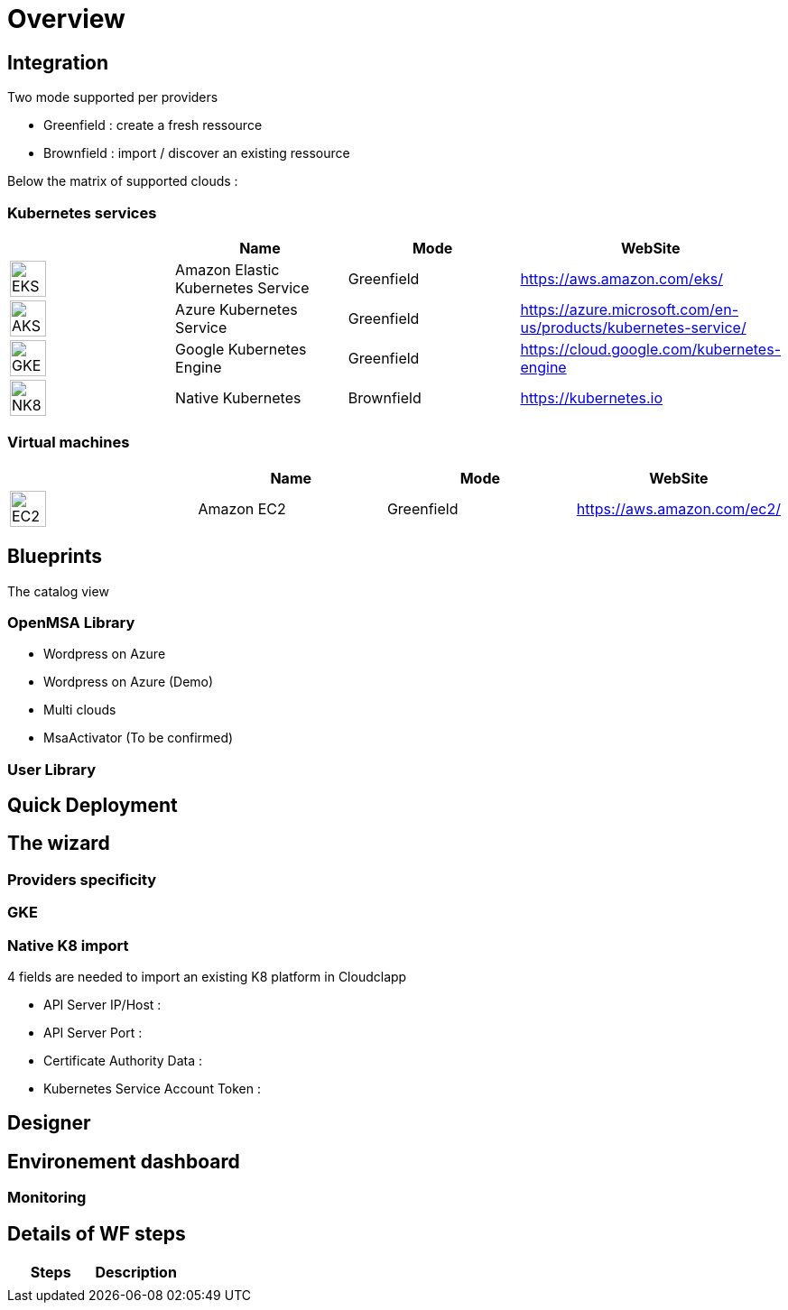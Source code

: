 
= Overview =
ifndef::imagesdir[:imagesdir: images/providers]

== Integration ==

Two mode supported per providers

* Greenfield : create a fresh ressource

* Brownfield : import / discover an existing ressource

Below the matrix of supported clouds :

=== Kubernetes services ===

[cols="1,1,1,1"]
|===
| |Name|Mode|WebSite

|image:EKS.png[EKS,40]
|Amazon Elastic Kubernetes Service
|Greenfield
|https://aws.amazon.com/eks/


|image:AKS.png[AKS,40]
|Azure Kubernetes Service
|Greenfield
|https://azure.microsoft.com/en-us/products/kubernetes-service/

|image:GKE.png[GKE,40]
|Google Kubernetes Engine
|Greenfield
|https://cloud.google.com/kubernetes-engine

|image:NK8.png[NK8,40]
|Native Kubernetes
|Brownfield 
|https://kubernetes.io

|===

=== Virtual machines ===

[cols="1,1,1,1"]
|===
| |Name|Mode|WebSite

|image:EC2.png[EC2,40]
|Amazon EC2
|Greenfield
|https://aws.amazon.com/ec2/

|===

== Blueprints ==

The catalog view

=== OpenMSA Library ===

* Wordpress on Azure
* Wordpress on Azure (Demo)
* Multi clouds
* MsaActivator (To be confirmed)

=== User Library ===

== Quick Deployment ==

== The wizard ==

=== Providers specificity ===

=== GKE ===

=== Native K8 import ===

4 fields are needed to import an existing K8 platform in Cloudclapp

* API Server IP/Host :

* API Server Port :

* Certificate Authority Data :

* Kubernetes Service Account Token :

== Designer ==

== Environement dashboard ==

=== Monitoring ===

== Details of WF steps ==

[cols="1,1"]
|===
|Steps|Description|

|
|

|===
